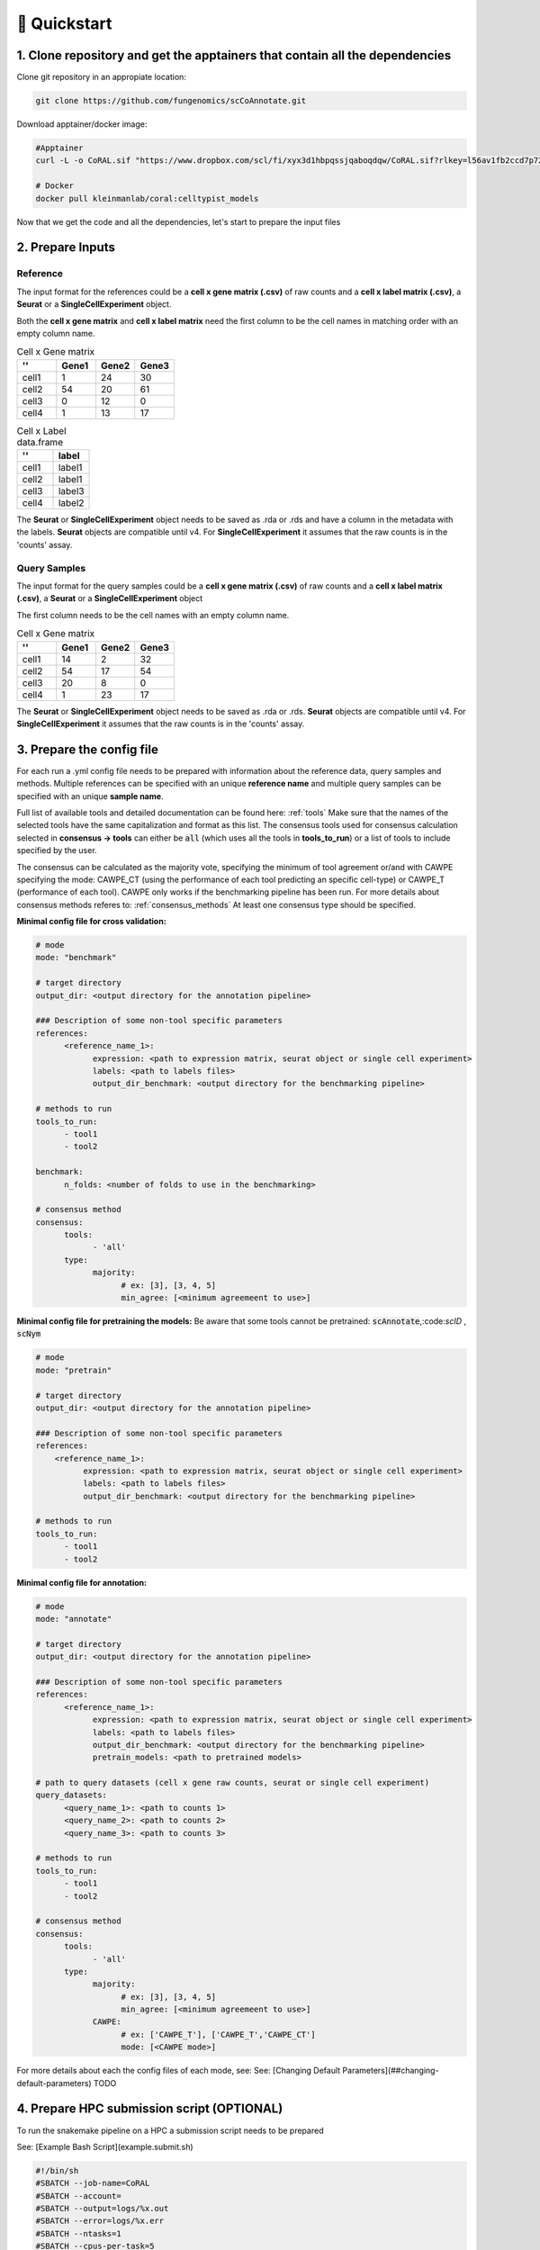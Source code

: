 .. _quickstart:

🚀 Quickstart
==========

1. Clone repository and get the apptainers that contain all the dependencies
------------

Clone git repository in an appropiate location:

.. code-block:: console

   git clone https://github.com/fungenomics/scCoAnnotate.git

Download apptainer/docker image:

.. code-block:: console

  #Apptainer
  curl -L -o CoRAL.sif "https://www.dropbox.com/scl/fi/xyx3d1hbpqssjqaboqdqw/CoRAL.sif?rlkey=l56av1fb2ccd7p721rez3j4u6&st=cp7f1ec8&dl=0"

  # Docker
  docker pull kleinmanlab/coral:celltypist_models
 
Now that we get the code and all the dependencies, let's start to prepare the input files

2. Prepare Inputs
----------------

Reference
^^^^^^^^^^

The input format for the references could be a **cell x gene matrix (.csv)** of raw counts and a **cell x label matrix (.csv)**, a **Seurat** or a **SingleCellExperiment** object.

Both the **cell x gene matrix** and **cell x label matrix** need the first column to be the cell names in matching order with an empty column name.

.. raw:: html

    <div style="display: flex; gap: 40px; align-items: flex-start;">

.. container:: table-left

  .. list-table:: Cell x Gene matrix
     :widths: 25 25 25 25
     :header-rows: 1
  
     * - ''
       - Gene1
       - Gene2
       - Gene3
     * - cell1
       - 1
       - 24
       - 30
     * - cell2
       - 54
       - 20
       - 61
     * - cell3
       - 0
       - 12
       - 0
     * - cell4
       - 1
       - 13
       - 17
  
.. container:: table-right

  .. list-table:: Cell x Label data.frame
     :widths: 50 50
     :header-rows: 1
  
     * - ''
       - label
     * - cell1
       - label1
     * - cell2
       - label1
     * - cell3
       - label3
     * - cell4
       - label2

.. raw:: html

    </div>

The **Seurat** or **SingleCellExperiment** object needs to be saved as .rda or .rds and have a column in the metadata with the labels.
**Seurat** objects are compatible until v4. 
For **SingleCellExperiment** it assumes that the raw counts is in the 'counts' assay.

Query Samples
^^^^^^^^^^

The input format for the query samples could be a **cell x gene matrix (.csv)** of raw counts and a **cell x label matrix (.csv)**, a **Seurat** or a **SingleCellExperiment** object

The first column needs to be the cell names with an empty column name.

.. list-table:: Cell x Gene matrix
   :widths: 25 25 25 25
   :header-rows: 1

   * - ''
     - Gene1
     - Gene2
     - Gene3
   * - cell1
     - 14
     - 2
     - 32
   * - cell2
     - 54
     - 17
     - 54
   * - cell3
     - 20
     - 8
     - 0
   * - cell4
     - 1
     - 23
     - 17

The **Seurat** or **SingleCellExperiment** object needs to be saved as .rda or .rds.
**Seurat** objects are compatible until v4. 
For **SingleCellExperiment** it assumes that the raw counts is in the 'counts' assay.

3. Prepare the config file
----------------

For each run a .yml config file needs to be prepared with information about the reference data, query samples and methods.
Multiple references can be specified with an unique **reference name** and multiple query samples can be specified with an unique **sample name**.

Full list of available tools and detailed documentation can be found here: :ref:`tools`       
Make sure that the names of the selected tools have the same capitalization and format as this list. 
The consensus tools used for consensus calculation selected in **consensus -> tools** can either be :code:`all` (which uses all the tools in **tools_to_run**) or a list of tools to include specified by the user. 

The consensus can be calculated as the majority vote, specifying the minimum of tool agreement or/and with CAWPE specifying the mode: CAWPE_CT (using the performance of each tool predicting an specific cell-type) or CAWPE_T (performance of each tool). CAWPE only works if the benchmarking pipeline has been run.
For more details about consensus methods referes to: :ref:`consensus_methods` 
At least one consensus type should be specified.

**Minimal config file for cross validation:**

.. code-block:: yaml

  # mode
  mode: "benchmark"
  
  # target directory 
  output_dir: <output directory for the annotation pipeline>
  
  ### Description of some non-tool specific parameters 
  references:
        <reference_name_1>:
              expression: <path to expression matrix, seurat object or single cell experiment>
              labels: <path to labels files>
              output_dir_benchmark: <output directory for the benchmarking pipeline>
  
  # methods to run
  tools_to_run:
        - tool1
        - tool2
  
  benchmark:
        n_folds: <number of folds to use in the benchmarking>
  
  # consensus method
  consensus:
        tools: 
              - 'all'
        type:
              majority:
                    # ex: [3], [3, 4, 5]
                    min_agree: [<minimum agreemeent to use>]

**Minimal config file for pretraining the models:**
Be aware that some tools cannot be pretrained: :code:`scAnnotate`,:code:`scID` , :code:`scNym`

.. code-block:: yaml

  # mode
  mode: "pretrain"

  # target directory 
  output_dir: <output directory for the annotation pipeline>

  ### Description of some non-tool specific parameters 
  references:
      <reference_name_1>:
            expression: <path to expression matrix, seurat object or single cell experiment>
            labels: <path to labels files>
            output_dir_benchmark: <output directory for the benchmarking pipeline>

  # methods to run
  tools_to_run:
        - tool1
        - tool2

**Minimal config file for annotation:**

.. code-block:: yaml
  
  # mode
  mode: "annotate"
  
  # target directory 
  output_dir: <output directory for the annotation pipeline>
  
  ### Description of some non-tool specific parameters 
  references:
        <reference_name_1>:
              expression: <path to expression matrix, seurat object or single cell experiment>
              labels: <path to labels files>
              output_dir_benchmark: <output directory for the benchmarking pipeline>
              pretrain_models: <path to pretrained models>
  
  # path to query datasets (cell x gene raw counts, seurat or single cell experiment)
  query_datasets:
        <query_name_1>: <path to counts 1>
        <query_name_2>: <path to counts 2>
        <query_name_3>: <path to counts 3>
  
  # methods to run
  tools_to_run:
        - tool1
        - tool2
  
  # consensus method
  consensus:
        tools: 
              - 'all'
        type:
              majority:
                    # ex: [3], [3, 4, 5]
                    min_agree: [<minimum agreemeent to use>]
              CAWPE:
                    # ex: ['CAWPE_T'], ['CAWPE_T','CAWPE_CT']
                    mode: [<CAWPE mode>]


For more details about each the config files of each mode, see: See: [Changing Default Parameters](##changing-default-parameters) TODO

4. Prepare HPC submission script (OPTIONAL)
----------------

To run the snakemake pipeline on a HPC a submission script needs to be prepared

See: [Example Bash Script](example.submit.sh)

.. code-block:: bash
  
  #!/bin/sh
  #SBATCH --job-name=CoRAL
  #SBATCH --account= 
  #SBATCH --output=logs/%x.out
  #SBATCH --error=logs/%x.err
  #SBATCH --ntasks=1
  #SBATCH --cpus-per-task=5
  #SBATCH --time=24:00:00
  #SBATCH --mem-per-cpu=60GB 
  
  # apptainer image
  image=<path to apptainer immage>
  
  # snakefile 
  snakefile=<path to snakefile.master>
  
  # config 
  config=<path to config file>
  
  # unlock directory in case of previous errors
  apptainer exec --contain --cleanenv --pwd "$PWD" $image snakemake -s ${snakefile} --configfile ${snakefile} --unlock 
  
  # run CoRAL  
  apptainer exec --contain --cleanenv --pwd "$PWD" $image snakemake -s ${snakefile} --configfile ${config}  --cores 5
  
**IMPORTANT** Make sure that the number of cores requested match the number of cores in the snakemake command for optimal use of resources.
